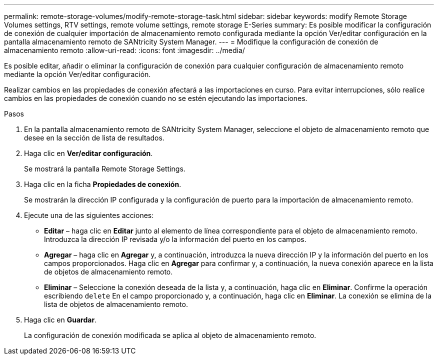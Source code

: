 ---
permalink: remote-storage-volumes/modify-remote-storage-task.html 
sidebar: sidebar 
keywords: modify Remote Storage Volumes settings, RTV settings, remote volume settings, remote storage E-Series 
summary: Es posible modificar la configuración de conexión de cualquier importación de almacenamiento remoto configurada mediante la opción Ver/editar configuración en la pantalla almacenamiento remoto de SANtricity System Manager. 
---
= Modifique la configuración de conexión de almacenamiento remoto
:allow-uri-read: 
:icons: font
:imagesdir: ../media/


[role="lead"]
Es posible editar, añadir o eliminar la configuración de conexión para cualquier configuración de almacenamiento remoto mediante la opción Ver/editar configuración.

Realizar cambios en las propiedades de conexión afectará a las importaciones en curso. Para evitar interrupciones, sólo realice cambios en las propiedades de conexión cuando no se estén ejecutando las importaciones.

.Pasos
. En la pantalla almacenamiento remoto de SANtricity System Manager, seleccione el objeto de almacenamiento remoto que desee en la sección de lista de resultados.
. Haga clic en *Ver/editar configuración*.
+
Se mostrará la pantalla Remote Storage Settings.

. Haga clic en la ficha *Propiedades de conexión*.
+
Se mostrarán la dirección IP configurada y la configuración de puerto para la importación de almacenamiento remoto.

. Ejecute una de las siguientes acciones:
+
** *Editar* – haga clic en *Editar* junto al elemento de línea correspondiente para el objeto de almacenamiento remoto. Introduzca la dirección IP revisada y/o la información del puerto en los campos.
** *Agregar* – haga clic en *Agregar* y, a continuación, introduzca la nueva dirección IP y la información del puerto en los campos proporcionados. Haga clic en *Agregar* para confirmar y, a continuación, la nueva conexión aparece en la lista de objetos de almacenamiento remoto.
** *Eliminar* – Seleccione la conexión deseada de la lista y, a continuación, haga clic en *Eliminar*. Confirme la operación escribiendo `delete` En el campo proporcionado y, a continuación, haga clic en *Eliminar*. La conexión se elimina de la lista de objetos de almacenamiento remoto.


. Haga clic en *Guardar*.
+
La configuración de conexión modificada se aplica al objeto de almacenamiento remoto.


